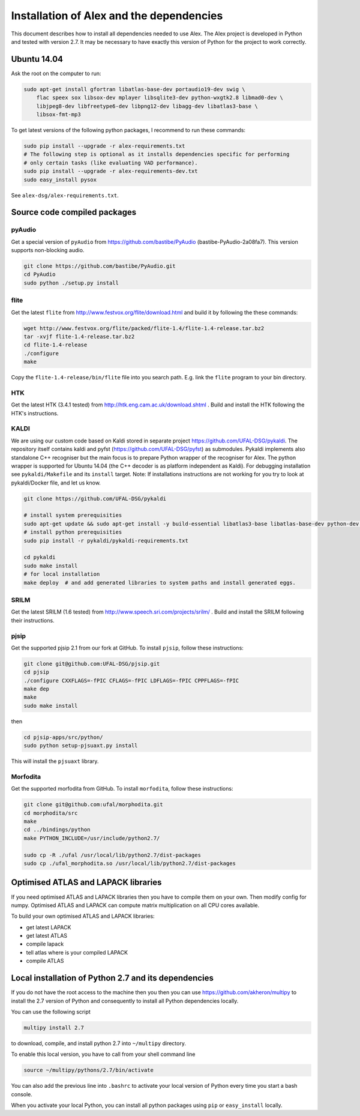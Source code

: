 Installation of Alex and the dependencies
=========================================

This document describes how to install all dependencies needed to use Alex.
The Alex project is developed in Python and tested with version 2.7.
It may be necessary to have exactly this version of Python for the project
to work correctly.

Ubuntu 14.04
------------
Ask the root on the computer to run:

.. code-block:: bash

  sudo apt-get install gfortran libatlas-base-dev portaudio19-dev swig \
      flac speex sox libsox-dev mplayer libsqlite3-dev python-wxgtk2.8 libmad0-dev \
      libjpeg8-dev libfreetype6-dev libpng12-dev libagg-dev libatlas3-base \
      libsox-fmt-mp3

To get latest versions of the following python packages, I recommend to run these commands:

.. code-block:: bash

  sudo pip install --upgrade -r alex-requirements.txt
  # The following step is optional as it installs dependencies specific for performing
  # only certain tasks (like evaluating VAD performance).
  sudo pip install --upgrade -r alex-requirements-dev.txt
  sudo easy_install pysox
  

See ``alex-dsg/alex-requirements.txt``.

Source code compiled packages
-----------------------------

pyAudio
~~~~~~~
Get a special version of ``pyAudio`` from https://github.com/bastibe/PyAudio (bastibe-PyAudio-2a08fa7).
This version supports non-blocking audio.

.. code-block:: bash

  git clone https://github.com/bastibe/PyAudio.git
  cd PyAudio
  sudo python ./setup.py install

flite
~~~~~
Get the latest ``flite`` from http://www.festvox.org/flite/download.html and build it by following the these commands:

.. code-block:: bash

  wget http://www.festvox.org/flite/packed/flite-1.4/flite-1.4-release.tar.bz2
  tar -xvjf flite-1.4-release.tar.bz2
  cd flite-1.4-release
  ./configure
  make

Copy the ``flite-1.4-release/bin/flite`` file into you search path. E.g. link the ``flite`` program to your
bin directory.

HTK
~~~~
Get the latest HTK (3.4.1 tested) from http://htk.eng.cam.ac.uk/download.shtml . Build and install the HTK following
the HTK's instructions.

KALDI
~~~~~
We are using our custom code based on Kaldi stored in separate project 
https://github.com/UFAL-DSG/pykaldi.
The repository itself contains kaldi and pyfst (https://github.com/UFAL-DSG/pyfst) as submodules.
Pykaldi implements also standalone C++ recogniser but the main focus is to prepare Python wrapper of the recogniser for Alex.
The python wrapper is supported for Ubuntu 14.04 (the C++ decoder is as platform independent as Kaldi).
For debugging installation see ``pykaldi/Makefile`` and its ``install`` target.
Note: If installations instructions are not working for you try to look at pykaldi/Docker file, and let us know.

.. code-block:: bash
  
  git clone https://github.com/UFAL-DSG/pykaldi
  
  # install system prerequisities
  sudo apt-get update && sudo apt-get install -y build-essential libatlas3-base libatlas-base-dev python-dev python-pip git wget gfortran
  # install python prerequisities
  sudo pip install -r pykaldi/pykaldi-requirements.txt
  
  cd pykaldi
  sudo make install
  # for local installation
  make deploy  # and add generated libraries to system paths and install generated eggs.

SRILM
~~~~~
Get the latest SRILM (1.6 tested) from http://www.speech.sri.com/projects/srilm/ . Build and install the SRILM following
their instructions.

pjsip
~~~~~
Get the supported pjsip 2.1 from our fork at GitHub.
To install ``pjsip``, follow these instructions:

.. code-block:: bash

  git clone git@github.com:UFAL-DSG/pjsip.git
  cd pjsip
  ./configure CXXFLAGS=-fPIC CFLAGS=-fPIC LDFLAGS=-fPIC CPPFLAGS=-fPIC
  make dep
  make
  sudo make install

then 

.. code-block:: bash

  cd pjsip-apps/src/python/
  sudo python setup-pjsuaxt.py install

This will install the ``pjsuaxt`` library.

Morfodita
~~~~~~~~~

Get the supported morfodita from GitHub.
To install ``morfodita``, follow these instructions:

.. code-block:: bash

  git clone git@github.com:ufal/morphodita.git
  cd morphodita/src
  make
  cd ../bindings/python
  make PYTHON_INCLUDE=/usr/include/python2.7/

  sudo cp -R ./ufal /usr/local/lib/python2.7/dist-packages
  sudo cp ./ufal_morphodita.so /usr/local/lib/python2.7/dist-packages


Optimised ATLAS and LAPACK libraries
------------------------------------
If you need optimised ATLAS and LAPACK libraries then you have to compile them on your own.
Then modify config for numpy. Optimised ATLAS and LAPACK can compute matrix multiplication on all CPU cores available.

To build your own optimised ATLAS and LAPACK libraries:

- get latest LAPACK
- get latest ATLAS
- compile lapack
- tell atlas where is your compiled LAPACK
- compile ATLAS

Local installation of Python 2.7 and its dependencies
-----------------------------------------------------
If you do not have the root access to the machine then you then you can use https://github.com/akheron/multipy to install
the 2.7 version of Python and consequently to install all Python dependencies locally.

You can use the following script

.. code-block:: bash

  multipy install 2.7

to download, compile, and install python 2.7 into ``~/multipy`` directory.

To enable this local version, you have to call from your shell command line

.. code-block:: bash

  source ~/multipy/pythons/2.7/bin/activate

You can also add the previous line into ``.bashrc`` to activate your local
version of Python every time you start a bash console.

When you activate your local Python, you can install all python packages using ``pip`` or ``easy_install`` locally.
